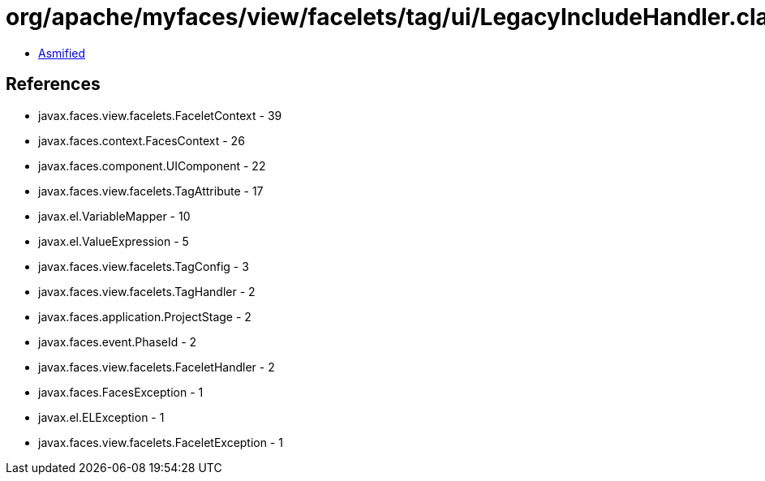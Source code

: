 = org/apache/myfaces/view/facelets/tag/ui/LegacyIncludeHandler.class

 - link:LegacyIncludeHandler-asmified.java[Asmified]

== References

 - javax.faces.view.facelets.FaceletContext - 39
 - javax.faces.context.FacesContext - 26
 - javax.faces.component.UIComponent - 22
 - javax.faces.view.facelets.TagAttribute - 17
 - javax.el.VariableMapper - 10
 - javax.el.ValueExpression - 5
 - javax.faces.view.facelets.TagConfig - 3
 - javax.faces.view.facelets.TagHandler - 2
 - javax.faces.application.ProjectStage - 2
 - javax.faces.event.PhaseId - 2
 - javax.faces.view.facelets.FaceletHandler - 2
 - javax.faces.FacesException - 1
 - javax.el.ELException - 1
 - javax.faces.view.facelets.FaceletException - 1
